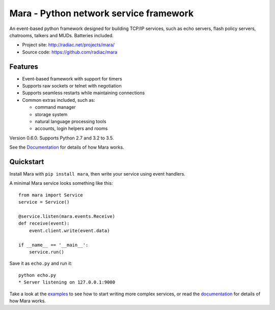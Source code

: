 =======================================
Mara - Python network service framework
=======================================

An event-based python framework designed for building TCP/IP services, such as
echo servers, flash policy servers, chatrooms, talkers and MUDs. Batteries
included.

* Project site: http://radiac.net/projects/mara/
* Source code: https://github.com/radiac/mara

.. image:: https://travis-ci.org/radiac/mara.svg?branch=master
    :target: https://travis-ci.org/radiac/mara

.. image:: https://coveralls.io/repos/radiac/mara/badge.svg?branch=master&service=github
    :target: https://coveralls.io/github/radiac/mara?branch=master 


Features
========

* Event-based framework with support for timers
* Supports raw sockets or telnet with negotiation
* Supports seamless restarts while maintaining connections
* Common extras included, such as:

  * command manager
  * storage system
  * natural language processing tools
  * accounts, login helpers and rooms

Version 0.6.0. Supports Python 2.7 and 3.2 to 3.5.

See the `Documentation <http://radiac.net/projects/mara/documentation/>`_
for details of how Mara works.


Quickstart
==========

Install Mara with ``pip install mara``, then write your service using
event handlers.

A minimal Mara service looks something like this::

    from mara import Service
    service = Service()

    @service.listen(mara.events.Receive)
    def receive(event):
        event.client.write(event.data)

    if __name__ == '__main__':
        service.run()

Save it as ``echo.py`` and run it::

    python echo.py
    * Server listening on 127.0.0.1:9000

Take a look at the
`examples <https://github.com/radiac/mara/tree/master/examples>`_ to see how to
start writing more complex services, or read the
`documentation <http://radiac.net/projects/mara/documentation/>`_ for
details of how Mara works.


